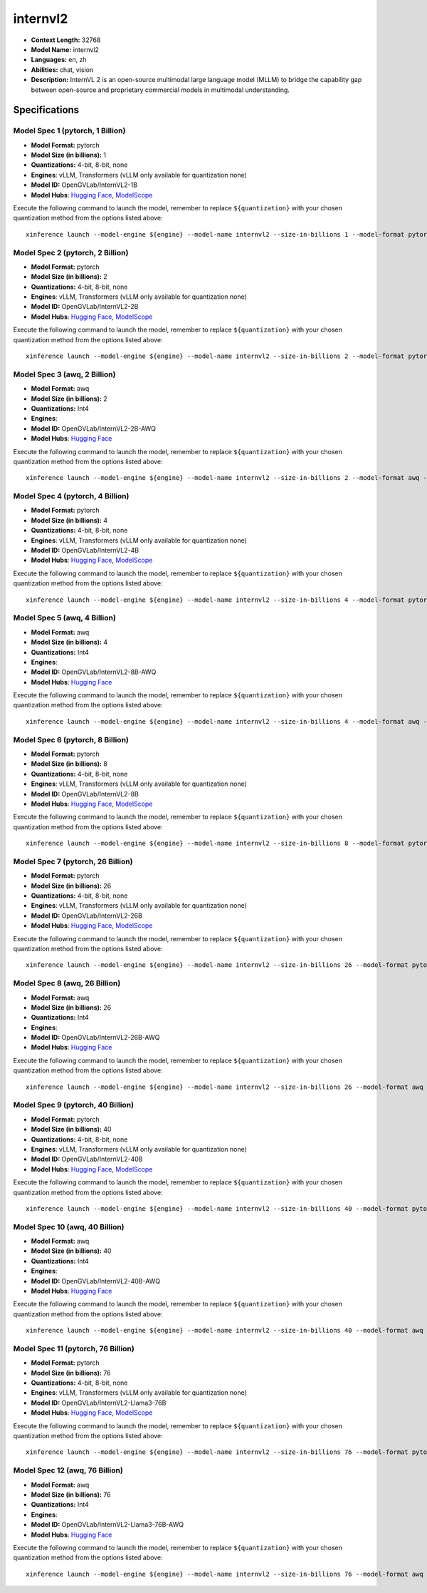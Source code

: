 .. _models_llm_internvl2:

========================================
internvl2
========================================

- **Context Length:** 32768
- **Model Name:** internvl2
- **Languages:** en, zh
- **Abilities:** chat, vision
- **Description:** InternVL 2 is an open-source multimodal large language model (MLLM) to bridge the capability gap between open-source and proprietary commercial models in multimodal understanding. 

Specifications
^^^^^^^^^^^^^^


Model Spec 1 (pytorch, 1 Billion)
++++++++++++++++++++++++++++++++++++++++

- **Model Format:** pytorch
- **Model Size (in billions):** 1
- **Quantizations:** 4-bit, 8-bit, none
- **Engines**: vLLM, Transformers (vLLM only available for quantization none)
- **Model ID:** OpenGVLab/InternVL2-1B
- **Model Hubs**:  `Hugging Face <https://huggingface.co/OpenGVLab/InternVL2-1B>`__, `ModelScope <https://modelscope.cn/models/OpenGVLab/InternVL2-1B>`__

Execute the following command to launch the model, remember to replace ``${quantization}`` with your
chosen quantization method from the options listed above::

   xinference launch --model-engine ${engine} --model-name internvl2 --size-in-billions 1 --model-format pytorch --quantization ${quantization}


Model Spec 2 (pytorch, 2 Billion)
++++++++++++++++++++++++++++++++++++++++

- **Model Format:** pytorch
- **Model Size (in billions):** 2
- **Quantizations:** 4-bit, 8-bit, none
- **Engines**: vLLM, Transformers (vLLM only available for quantization none)
- **Model ID:** OpenGVLab/InternVL2-2B
- **Model Hubs**:  `Hugging Face <https://huggingface.co/OpenGVLab/InternVL2-2B>`__, `ModelScope <https://modelscope.cn/models/OpenGVLab/InternVL2-2B-AWQ>`__

Execute the following command to launch the model, remember to replace ``${quantization}`` with your
chosen quantization method from the options listed above::

   xinference launch --model-engine ${engine} --model-name internvl2 --size-in-billions 2 --model-format pytorch --quantization ${quantization}


Model Spec 3 (awq, 2 Billion)
++++++++++++++++++++++++++++++++++++++++

- **Model Format:** awq
- **Model Size (in billions):** 2
- **Quantizations:** Int4
- **Engines**: 
- **Model ID:** OpenGVLab/InternVL2-2B-AWQ
- **Model Hubs**:  `Hugging Face <https://huggingface.co/OpenGVLab/InternVL2-2B-AWQ>`__

Execute the following command to launch the model, remember to replace ``${quantization}`` with your
chosen quantization method from the options listed above::

   xinference launch --model-engine ${engine} --model-name internvl2 --size-in-billions 2 --model-format awq --quantization ${quantization}


Model Spec 4 (pytorch, 4 Billion)
++++++++++++++++++++++++++++++++++++++++

- **Model Format:** pytorch
- **Model Size (in billions):** 4
- **Quantizations:** 4-bit, 8-bit, none
- **Engines**: vLLM, Transformers (vLLM only available for quantization none)
- **Model ID:** OpenGVLab/InternVL2-4B
- **Model Hubs**:  `Hugging Face <https://huggingface.co/OpenGVLab/InternVL2-4B>`__, `ModelScope <https://modelscope.cn/models/OpenGVLab/InternVL2-4B>`__

Execute the following command to launch the model, remember to replace ``${quantization}`` with your
chosen quantization method from the options listed above::

   xinference launch --model-engine ${engine} --model-name internvl2 --size-in-billions 4 --model-format pytorch --quantization ${quantization}


Model Spec 5 (awq, 4 Billion)
++++++++++++++++++++++++++++++++++++++++

- **Model Format:** awq
- **Model Size (in billions):** 4
- **Quantizations:** Int4
- **Engines**: 
- **Model ID:** OpenGVLab/InternVL2-8B-AWQ
- **Model Hubs**:  `Hugging Face <https://huggingface.co/OpenGVLab/InternVL2-8B-AWQ>`__

Execute the following command to launch the model, remember to replace ``${quantization}`` with your
chosen quantization method from the options listed above::

   xinference launch --model-engine ${engine} --model-name internvl2 --size-in-billions 4 --model-format awq --quantization ${quantization}


Model Spec 6 (pytorch, 8 Billion)
++++++++++++++++++++++++++++++++++++++++

- **Model Format:** pytorch
- **Model Size (in billions):** 8
- **Quantizations:** 4-bit, 8-bit, none
- **Engines**: vLLM, Transformers (vLLM only available for quantization none)
- **Model ID:** OpenGVLab/InternVL2-8B
- **Model Hubs**:  `Hugging Face <https://huggingface.co/OpenGVLab/InternVL2-8B>`__, `ModelScope <https://modelscope.cn/models/OpenGVLab/InternVL2-8B-AWQ>`__

Execute the following command to launch the model, remember to replace ``${quantization}`` with your
chosen quantization method from the options listed above::

   xinference launch --model-engine ${engine} --model-name internvl2 --size-in-billions 8 --model-format pytorch --quantization ${quantization}


Model Spec 7 (pytorch, 26 Billion)
++++++++++++++++++++++++++++++++++++++++

- **Model Format:** pytorch
- **Model Size (in billions):** 26
- **Quantizations:** 4-bit, 8-bit, none
- **Engines**: vLLM, Transformers (vLLM only available for quantization none)
- **Model ID:** OpenGVLab/InternVL2-26B
- **Model Hubs**:  `Hugging Face <https://huggingface.co/OpenGVLab/InternVL2-26B>`__, `ModelScope <https://modelscope.cn/models/OpenGVLab/InternVL2-26B-AWQ>`__

Execute the following command to launch the model, remember to replace ``${quantization}`` with your
chosen quantization method from the options listed above::

   xinference launch --model-engine ${engine} --model-name internvl2 --size-in-billions 26 --model-format pytorch --quantization ${quantization}


Model Spec 8 (awq, 26 Billion)
++++++++++++++++++++++++++++++++++++++++

- **Model Format:** awq
- **Model Size (in billions):** 26
- **Quantizations:** Int4
- **Engines**: 
- **Model ID:** OpenGVLab/InternVL2-26B-AWQ
- **Model Hubs**:  `Hugging Face <https://huggingface.co/OpenGVLab/InternVL2-26B-AWQ>`__

Execute the following command to launch the model, remember to replace ``${quantization}`` with your
chosen quantization method from the options listed above::

   xinference launch --model-engine ${engine} --model-name internvl2 --size-in-billions 26 --model-format awq --quantization ${quantization}


Model Spec 9 (pytorch, 40 Billion)
++++++++++++++++++++++++++++++++++++++++

- **Model Format:** pytorch
- **Model Size (in billions):** 40
- **Quantizations:** 4-bit, 8-bit, none
- **Engines**: vLLM, Transformers (vLLM only available for quantization none)
- **Model ID:** OpenGVLab/InternVL2-40B
- **Model Hubs**:  `Hugging Face <https://huggingface.co/OpenGVLab/InternVL2-40B>`__, `ModelScope <https://modelscope.cn/models/OpenGVLab/InternVL2-40B-AWQ>`__

Execute the following command to launch the model, remember to replace ``${quantization}`` with your
chosen quantization method from the options listed above::

   xinference launch --model-engine ${engine} --model-name internvl2 --size-in-billions 40 --model-format pytorch --quantization ${quantization}


Model Spec 10 (awq, 40 Billion)
++++++++++++++++++++++++++++++++++++++++

- **Model Format:** awq
- **Model Size (in billions):** 40
- **Quantizations:** Int4
- **Engines**: 
- **Model ID:** OpenGVLab/InternVL2-40B-AWQ
- **Model Hubs**:  `Hugging Face <https://huggingface.co/OpenGVLab/InternVL2-40B-AWQ>`__

Execute the following command to launch the model, remember to replace ``${quantization}`` with your
chosen quantization method from the options listed above::

   xinference launch --model-engine ${engine} --model-name internvl2 --size-in-billions 40 --model-format awq --quantization ${quantization}


Model Spec 11 (pytorch, 76 Billion)
++++++++++++++++++++++++++++++++++++++++

- **Model Format:** pytorch
- **Model Size (in billions):** 76
- **Quantizations:** 4-bit, 8-bit, none
- **Engines**: vLLM, Transformers (vLLM only available for quantization none)
- **Model ID:** OpenGVLab/InternVL2-Llama3-76B
- **Model Hubs**:  `Hugging Face <https://huggingface.co/OpenGVLab/InternVL2-Llama3-76B>`__, `ModelScope <https://modelscope.cn/models/OpenGVLab/InternVL2-Llama3-76B-AWQ>`__

Execute the following command to launch the model, remember to replace ``${quantization}`` with your
chosen quantization method from the options listed above::

   xinference launch --model-engine ${engine} --model-name internvl2 --size-in-billions 76 --model-format pytorch --quantization ${quantization}


Model Spec 12 (awq, 76 Billion)
++++++++++++++++++++++++++++++++++++++++

- **Model Format:** awq
- **Model Size (in billions):** 76
- **Quantizations:** Int4
- **Engines**: 
- **Model ID:** OpenGVLab/InternVL2-Llama3-76B-AWQ
- **Model Hubs**:  `Hugging Face <https://huggingface.co/OpenGVLab/InternVL2-Llama3-76B-AWQ>`__

Execute the following command to launch the model, remember to replace ``${quantization}`` with your
chosen quantization method from the options listed above::

   xinference launch --model-engine ${engine} --model-name internvl2 --size-in-billions 76 --model-format awq --quantization ${quantization}

